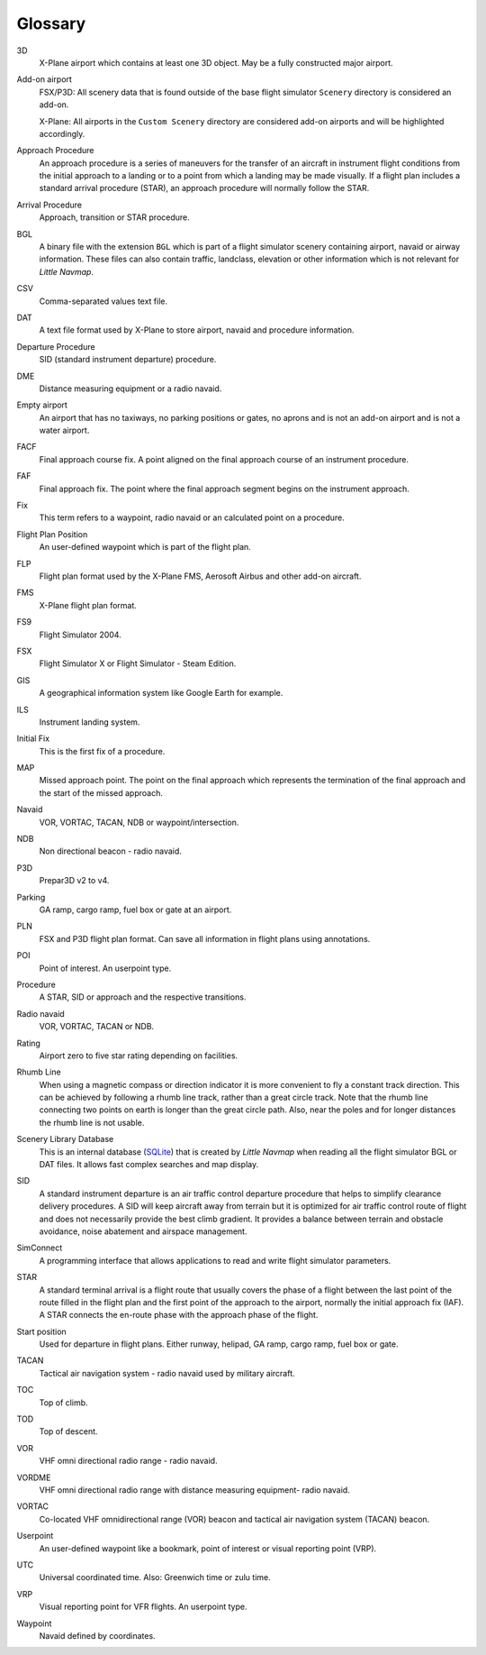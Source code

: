 .. glossary::

Glossary
--------

3D
    X-Plane airport which contains at least one 3D object. May be a fully
    constructed major airport.

Add-on airport
    FSX/P3D: All scenery data that is found outside of the base flight
    simulator ``Scenery`` directory is considered an add-on.

    X-Plane: All airports in the ``Custom Scenery`` directory are considered
    add-on airports and will be highlighted accordingly.

Approach Procedure
    An approach procedure is a series of maneuvers for the transfer of an
    aircraft in instrument flight conditions from the initial approach to a
    landing or to a point from which a landing may be made visually. If a
    flight plan includes a standard arrival procedure (STAR), an approach
    procedure will normally follow the STAR.

Arrival Procedure
    Approach, transition or STAR procedure.

BGL
    A binary file with the extension ``BGL`` which is part of a flight
    simulator scenery containing airport, navaid or airway information.
    These files can also contain traffic, landclass, elevation or other
    information which is not relevant for *Little Navmap*.

CSV
    Comma-separated values text file.

DAT
    A text file format used by X-Plane to store airport, navaid and
    procedure information.

Departure Procedure
    SID (standard instrument departure) procedure.

DME
    Distance measuring equipment or a radio navaid.

Empty airport
    An airport that has no taxiways, no parking positions or gates, no
    aprons and is not an add-on airport and is not a water airport.

FACF
    Final approach course fix. A point aligned on the final approach course
    of an instrument procedure.

FAF
    Final approach fix. The point where the final approach segment begins on
    the instrument approach.

Fix
    This term refers to a waypoint, radio navaid or an calculated point on a
    procedure.

Flight Plan Position
    An user-defined waypoint which is part of the flight plan.

FLP
    Flight plan format used by the X-Plane FMS, Aerosoft Airbus and other
    add-on aircraft.

FMS
    X-Plane flight plan format.

FS9
    Flight Simulator 2004.

FSX
    Flight Simulator X or Flight Simulator - Steam Edition.

GIS
    A geographical information system like Google Earth for example.

ILS
    Instrument landing system.

Initial Fix
    This is the first fix of a procedure.

MAP
    Missed approach point. The point on the final approach which represents
    the termination of the final approach and the start of the missed
    approach.

Navaid
    VOR, VORTAC, TACAN, NDB or waypoint/intersection.

NDB
    Non directional beacon - radio navaid.

P3D
    Prepar3D v2 to v4.

Parking
    GA ramp, cargo ramp, fuel box or gate at an airport.

PLN
    FSX and P3D flight plan format. Can save all information in flight plans
    using annotations.

POI
    Point of interest. An userpoint type.

Procedure
    A STAR, SID or approach and the respective transitions.

Radio navaid
    VOR, VORTAC, TACAN or NDB.

Rating
    Airport zero to five star rating depending on facilities.

Rhumb Line
    When using a magnetic compass or direction indicator it is more
    convenient to fly a constant track direction. This can be achieved by
    following a rhumb line track, rather than a great circle track. Note
    that the rhumb line connecting two points on earth is longer than the
    great circle path. Also, near the poles and for longer distances the
    rhumb line is not usable.

Scenery Library Database
    This is an internal database (`SQLite <http://sqlite.org>`__) that is
    created by *Little Navmap* when reading all the flight simulator BGL or
    DAT files. It allows fast complex searches and map display.

SID
    A standard instrument departure is an air traffic control departure
    procedure that helps to simplify clearance delivery procedures. A SID
    will keep aircraft away from terrain but it is optimized for air traffic
    control route of flight and does not necessarily provide the best climb
    gradient. It provides a balance between terrain and obstacle avoidance,
    noise abatement and airspace management.

SimConnect
    A programming interface that allows applications to read and write
    flight simulator parameters.

STAR
    A standard terminal arrival is a flight route that usually covers the
    phase of a flight between the last point of the route filled in the
    flight plan and the first point of the approach to the airport, normally
    the initial approach fix (IAF). A STAR connects the en-route phase with
    the approach phase of the flight.

Start position
    Used for departure in flight plans. Either runway, helipad, GA ramp,
    cargo ramp, fuel box or gate.

TACAN
    Tactical air navigation system - radio navaid used by military aircraft.

TOC
    Top of climb.

TOD
    Top of descent.

VOR
    VHF omni directional radio range - radio navaid.

VORDME
    VHF omni directional radio range with distance measuring equipment-
    radio navaid.

VORTAC
    Co-located VHF omnidirectional range (VOR) beacon and tactical air
    navigation system (TACAN) beacon.

Userpoint
    An user-defined waypoint like a bookmark, point of interest or visual
    reporting point (VRP).

UTC
    Universal coordinated time. Also: Greenwich time or zulu time.

VRP
    Visual reporting point for VFR flights. An userpoint type.

Waypoint
    Navaid defined by coordinates.
